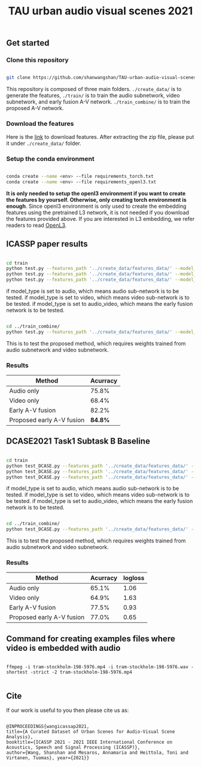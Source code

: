 #+TITLE: TAU urban audio visual scenes 2021


** Get started
*** Clone this repository

   #+BEGIN_SRC sh :eval no

   git clone https://github.com/shanwangshan/TAU-urban-audio-visual-scenes.git

   #+END_SRC
This repository is composed of three main folders. =./create_data/= is to generate the features, =./train/= is to train the audio subnetwork, video subnetwork, and early fusion A-V network. =./train_combine/= is to train the proposed A-V network.


*** Download the features

    Here is the [[https://tuni-my.sharepoint.com/:u:/g/personal/shanshan_wang_tuni_fi/EWJJrSwAJOhEkkI0ozOGXmgBmGDfDvVosiere77aTVTIYg?e=tph1Pe][link]] to download features. After extracting the zip file, please put it under =./create_data/= folder.

*** Setup the conda environment

    #+BEGIN_SRC sh :eval no

      conda create --name <env> --file requirements_torch.txt
      conda create --name <env> --file requirements_openl3.txt

    #+END_SRC
*It is only needed to setup the openl3 environment if you want to create the features by yourself. Otherwise, only creating torch environment is enough*. Since openl3 environment is only used to create the embedding features using the pretrained L3 network, it is not needed if you download the features provided above. If you are interested in L3 embedding, we refer readers to read  [[https://openl3.readthedocs.io/en/latest/tutorial.html#extracting-image-embeddings][OpenL3]].

** ICASSP paper results

   #+BEGIN_SRC sh :eval: no

     cd train
     python test.py --features_path '../create_data/features_data/' --model_type 'audio'
     python test.py --features_path '../create_data/features_data/' --model_type 'video'
     python test.py --features_path '../create_data/features_data/' --model_type 'audio_video'

   #+END_SRC
#+OPTIONS: ^:nil
if model_type is set to audio, which means audio sub-network is to be tested.
if model_type is set to video, which means video sub-network is to be tested.
if model_type is set to audio_video, which means the early fusion network is to be tested.
#+BEGIN_SRC sh :eval:no

  cd ../train_combine/
  python test.py --features_path '../create_data/features_data/' --model_audio_path '../train/audio_model/model.pt' --model_video_path '../train/video_model/model.pt'

#+END_SRC
This is to test the proposed method, which requires weights trained from audio subnetwork and video subnetwork.

*** Results

| Method                    | Acurracy |
|---------------------------+----------|
| Audio only                |    75.8% |
| Video only                |    68.4% |
| Early A-V fusion          |    82.2% |
| Proposed early A-V fusion |  *84.8%* |

** DCASE2021 Task1 Subtask B Baseline

   #+BEGIN_SRC sh :eval: no

     cd train
     python test_DCASE.py --features_path '../create_data/features_data/' --model_type 'audio'
     python test_DCASE.py --features_path '../create_data/features_data/' --model_type 'video'
     python test_DCASE.py --features_path '../create_data/features_data/' --model_type 'audio_video'

   #+END_SRC
#+OPTIONS: ^:nil
if model_type is set to audio, which means audio sub-network is to be tested.
if model_type is set to video, which means video sub-network is to be tested.
if model_type is set to audio_video, which means the early fusion network is to be tested.

#+BEGIN_SRC sh :eval:no

  cd ../train_combine/
  python test_DCASE.py --features_path '../create_data/features_data/' --model_audio_path '../train/audio_model/model.pt' --model_video_path '../train/video_model/model.pt'

#+END_SRC
This is to test the proposed method, which requires weights trained from audio subnetwork and video subnetwork.

*** Results

| Method                    | Acurracy | logloss |
|---------------------------+----------+---------|
| Audio only                |    65.1% |    1.06 |
| Video only                |    64.9% |    1.63 |
| Early A-V fusion          |    77.5% |    0.93 |
| Proposed early A-V fusion |    77.0% |    0.65 |

** Command for creating examples files where video is embedded with audio

   #+BEGIN_SRC .sh :eval:no

   ffmpeg -i tram-stockholm-198-5976.mp4 -i tram-stockholm-198-5976.wav -shortest -strict -2 tram-stockholm-198-5976.mp4

   #+END_SRC



** Cite

   If our work is useful to you then please cite us as:

  #+BEGIN_SRC

  @INPROCEEDINGS{wangicassap2021,
  title={A Curated Dataset of Urban Scenes for Audio-Visual Scene Analysis},
  booktitle={ICASSP 2021 - 2021 IEEE International Conference on Acoustics, Speech and Signal Processing (ICASSP)},
  author={Wang, Shanshan and Mesaros, Annamaria and Heittola, Toni and Virtanen, Tuomas}, year={2021}}

  #+END_SRC
